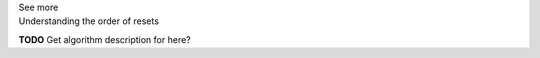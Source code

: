 .. _informB9_3:
.. _inform_reset3:

.. container:: toggle

  .. container:: header

    See more

  .. container:: infospec

    .. container:: heading3

      Understanding the order of resets

    **TODO** Get algorithm description for here?
      

